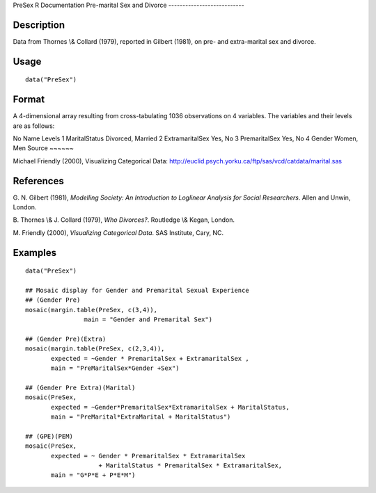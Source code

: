 PreSex
R Documentation
Pre-marital Sex and Divorce
---------------------------

Description
~~~~~~~~~~~

Data from Thornes \\& Collard (1979), reported in Gilbert (1981),
on pre- and extra-marital sex and divorce.

Usage
~~~~~

::

    data("PreSex")

Format
~~~~~~

A 4-dimensional array resulting from cross-tabulating 1036
observations on 4 variables. The variables and their levels are as
follows:

No
Name
Levels
1
MaritalStatus
Divorced, Married
2
ExtramaritalSex
Yes, No
3
PremaritalSex
Yes, No
4
Gender
Women, Men
Source
~~~~~~

Michael Friendly (2000), Visualizing Categorical Data:
`http://euclid.psych.yorku.ca/ftp/sas/vcd/catdata/marital.sas <http://euclid.psych.yorku.ca/ftp/sas/vcd/catdata/marital.sas>`_

References
~~~~~~~~~~

G. N. Gilbert (1981),
*Modelling Society: An Introduction to Loglinear Analysis for Social Researchers*.
Allen and Unwin, London.

B. Thornes \\& J. Collard (1979), *Who Divorces?*. Routledge \\&
Kegan, London.

M. Friendly (2000), *Visualizing Categorical Data*. SAS Institute,
Cary, NC.

Examples
~~~~~~~~

::

    data("PreSex")
    
    ## Mosaic display for Gender and Premarital Sexual Experience
    ## (Gender Pre)
    mosaic(margin.table(PreSex, c(3,4)), 
                    main = "Gender and Premarital Sex")
    
    ## (Gender Pre)(Extra)
    mosaic(margin.table(PreSex, c(2,3,4)), 
           expected = ~Gender * PremaritalSex + ExtramaritalSex ,
           main = "PreMaritalSex*Gender +Sex")
    
    ## (Gender Pre Extra)(Marital)
    mosaic(PreSex,
           expected = ~Gender*PremaritalSex*ExtramaritalSex + MaritalStatus,
           main = "PreMarital*ExtraMarital + MaritalStatus")
    
    ## (GPE)(PEM)
    mosaic(PreSex, 
           expected = ~ Gender * PremaritalSex * ExtramaritalSex
                        + MaritalStatus * PremaritalSex * ExtramaritalSex,
           main = "G*P*E + P*E*M")


